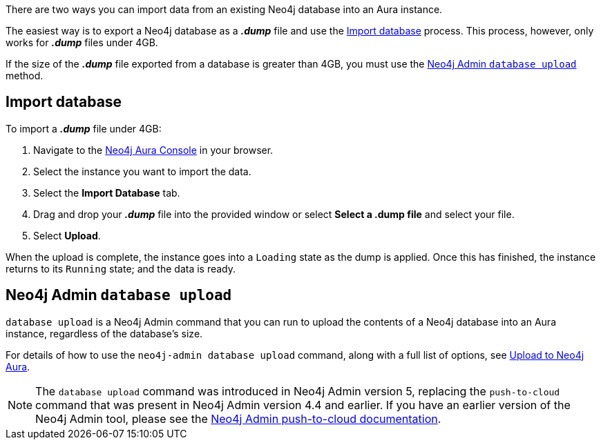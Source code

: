 There are two ways you can import data from an existing Neo4j database into an Aura instance.

The easiest way is to export a Neo4j database as a *_.dump_* file and use the <<_import_database>> process.
This process, however, only works for *_.dump_* files under 4GB.

If the size of the *_.dump_* file exported from a database is greater than 4GB, you must use the <<_neo4j_admin_database_upload>> method.

== Import database

To import a *_.dump_* file under 4GB:

. Navigate to the https://console.neo4j.io/[Neo4j Aura Console] in your browser.
. Select the instance you want to import the data.
. Select the *Import Database* tab.
. Drag and drop your *_.dump_* file into the provided window or select *Select a .dump file* and select your file.
. Select *Upload*.

When the upload is complete, the instance goes into a `Loading` state as the dump is applied.
Once this has finished, the instance returns to its `Running` state; and the data is ready.

== Neo4j Admin `database upload`
`database upload` is a Neo4j Admin command that you can run to upload the contents of a Neo4j database into an Aura instance, regardless of the database's size.

For details of how to use the `neo4j-admin database upload` command, along with a full list of options, see link:{neo4j-docs-base-uri}/operations-manual/current/tools/neo4j-admin/upload-to-aura/[Upload to Neo4j Aura].

[NOTE]
====
The `database upload` command was introduced in Neo4j Admin version 5, replacing the `push-to-cloud` command that was present in Neo4j Admin version 4.4 and earlier. If you have an earlier version of the Neo4j Admin tool, please see the link:{neo4j-docs-base-uri}/operations-manual/4.4/tools/neo4j-admin/push-to-cloud/[Neo4j Admin push-to-cloud documentation].
====